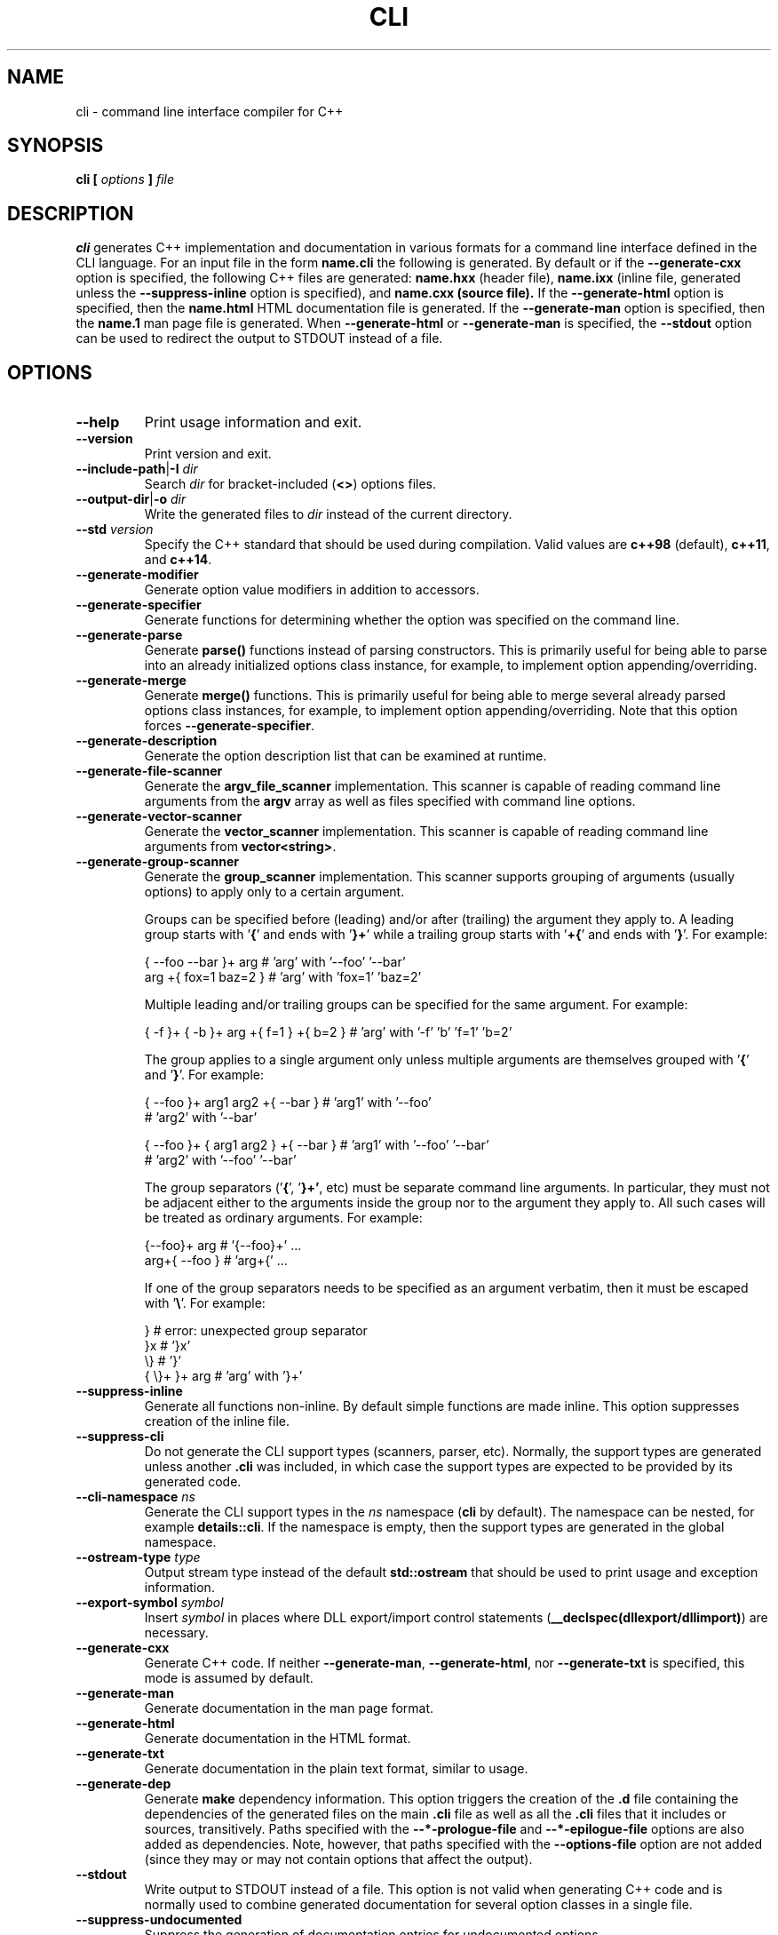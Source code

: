 .\" Process this file with
.\" groff -man -Tascii cli.1
.\"
.TH CLI 1 "January 2022" "CLI 1.2.0-b.9"
.SH NAME
cli \- command line interface compiler for C++
.\"
.\"
.\"
.\"--------------------------------------------------------------------
.SH SYNOPSIS
.\"--------------------------------------------------------------------
.B cli
.B [
.I options
.B ]
.I file
.\"
.\"
.\"
.\"--------------------------------------------------------------------
.SH DESCRIPTION
.\"--------------------------------------------------------------------
.B cli
generates C++ implementation and documentation in various formats for a
command line interface defined in the CLI language. For an input file in
the form
.B name.cli
the following is generated. By default or if the
.B --generate-cxx
option is specified, the following C++ files are generated:
.B name.hxx
(header file),
.B name.ixx
(inline file, generated unless the
.B --suppress-inline
option is specified), and
.B name.cxx (source file).
If the
.B --generate-html
option is specified, then the
.B name.html
HTML documentation file is generated. If the
.B --generate-man
option is specified, then the
.B name.1
man page file is generated. When
.B --generate-html
or
.B --generate-man
is specified, the
.B --stdout
option can be used to redirect the output to STDOUT instead of a file.
.\"
.\"
.\"
.\"--------------------------------------------------------------------
.SH OPTIONS
.\"--------------------------------------------------------------------
.IP "\fB--help\fR"
Print usage information and exit\.
.IP "\fB--version\fR"
Print version and exit\.
.IP "\fB--include-path\fR|\fB-I\fR \fIdir\fR"
Search \fIdir\fR for bracket-included (\fB<>\fR) options files\.
.IP "\fB--output-dir\fR|\fB-o\fR \fIdir\fR"
Write the generated files to \fIdir\fR instead of the current directory\.
.IP "\fB--std\fR \fIversion\fR"
Specify the C++ standard that should be used during compilation\. Valid values
are \fBc++98\fR (default), \fBc++11\fR, and \fBc++14\fR\.
.IP "\fB--generate-modifier\fR"
Generate option value modifiers in addition to accessors\.
.IP "\fB--generate-specifier\fR"
Generate functions for determining whether the option was specified on the
command line\.
.IP "\fB--generate-parse\fR"
Generate \fBparse()\fR functions instead of parsing constructors\. This is
primarily useful for being able to parse into an already initialized options
class instance, for example, to implement option appending/overriding\.
.IP "\fB--generate-merge\fR"
Generate \fBmerge()\fR functions\. This is primarily useful for being able to
merge several already parsed options class instances, for example, to
implement option appending/overriding\. Note that this option forces
\fB--generate-specifier\fR\.
.IP "\fB--generate-description\fR"
Generate the option description list that can be examined at runtime\.
.IP "\fB--generate-file-scanner\fR"
Generate the \fBargv_file_scanner\fR implementation\. This scanner is capable
of reading command line arguments from the \fBargv\fR array as well as files
specified with command line options\.
.IP "\fB--generate-vector-scanner\fR"
Generate the \fBvector_scanner\fR implementation\. This scanner is capable of
reading command line arguments from \fBvector<string>\fR\.
.IP "\fB--generate-group-scanner\fR"
Generate the \fBgroup_scanner\fR implementation\. This scanner supports
grouping of arguments (usually options) to apply only to a certain argument\.

Groups can be specified before (leading) and/or after (trailing) the argument
they apply to\. A leading group starts with '\fB{\fR' and ends with '\fB}+\fR'
while a trailing group starts with '\fB+{\fR' and ends with '\fB}\fR'\. For
example:

.nf
{ --foo --bar }+ arg   # 'arg' with '--foo' '--bar'
arg +{ fox=1 baz=2 }   # 'arg' with 'fox=1' 'baz=2'
.fi

Multiple leading and/or trailing groups can be specified for the same
argument\. For example:

.nf
{ -f }+ { -b }+ arg +{ f=1 } +{ b=2 } # 'arg' with '-f' 'b' 'f=1' 'b=2'
.fi

The group applies to a single argument only unless multiple arguments are
themselves grouped with '\fB{\fR' and '\fB}\fR'\. For example:

.nf
{ --foo }+ arg1  arg2 +{ --bar }      # 'arg1' with '--foo'
                                      # 'arg2' with '--bar'

{ --foo }+ { arg1  arg2 } +{ --bar }  # 'arg1' with '--foo' '--bar'
                                      # 'arg2' with '--foo' '--bar'
.fi

The group separators ('\fB{\fR', '\fB}+'\fR, etc) must be separate command
line arguments\. In particular, they must not be adjacent either to the
arguments inside the group nor to the argument they apply to\. All such cases
will be treated as ordinary arguments\. For example:

.nf
{--foo}+ arg   # '{--foo}+' \.\.\.
arg+{ --foo }  # 'arg+{' \.\.\.
.fi

If one of the group separators needs to be specified as an argument verbatim,
then it must be escaped with '\fB\e\fR'\. For example:

.nf
}             # error: unexpected group separator
}x            # '}x'
\\}            # '}'
{ \\}+ }+ arg  # 'arg' with '}+'
.fi
.IP "\fB--suppress-inline\fR"
Generate all functions non-inline\. By default simple functions are made
inline\. This option suppresses creation of the inline file\.
.IP "\fB--suppress-cli\fR"
Do not generate the CLI support types (scanners, parser, etc)\. Normally, the
support types are generated unless another \fB\.cli\fR was included, in which
case the support types are expected to be provided by its generated code\.
.IP "\fB--cli-namespace\fR \fIns\fR"
Generate the CLI support types in the \fIns\fR namespace (\fBcli\fR by
default)\. The namespace can be nested, for example \fBdetails::cli\fR\. If
the namespace is empty, then the support types are generated in the global
namespace\.
.IP "\fB--ostream-type\fR \fItype\fR"
Output stream type instead of the default \fBstd::ostream\fR that should be
used to print usage and exception information\.
.IP "\fB--export-symbol\fR \fIsymbol\fR"
Insert \fIsymbol\fR in places where DLL export/import control statements
(\fB__declspec(dllexport/dllimport)\fR) are necessary\.
.IP "\fB--generate-cxx\fR"
Generate C++ code\. If neither \fB--generate-man\fR, \fB--generate-html\fR,
nor \fB--generate-txt\fR is specified, this mode is assumed by default\.
.IP "\fB--generate-man\fR"
Generate documentation in the man page format\.
.IP "\fB--generate-html\fR"
Generate documentation in the HTML format\.
.IP "\fB--generate-txt\fR"
Generate documentation in the plain text format, similar to usage\.
.IP "\fB--generate-dep\fR"
Generate \fBmake\fR dependency information\. This option triggers the creation
of the \fB\.d\fR file containing the dependencies of the generated files on
the main \fB\.cli\fR file as well as all the \fB\.cli\fR files that it
includes or sources, transitively\. Paths specified with the
\fB--*-prologue-file\fR and \fB--*-epilogue-file\fR options are also added as
dependencies\. Note, however, that paths specified with the
\fB--options-file\fR option are not added (since they may or may not contain
options that affect the output)\.
.IP "\fB--stdout\fR"
Write output to STDOUT instead of a file\. This option is not valid when
generating C++ code and is normally used to combine generated documentation
for several option classes in a single file\.
.IP "\fB--suppress-undocumented\fR"
Suppress the generation of documentation entries for undocumented options\.
.IP "\fB--suppress-usage\fR"
Suppress the generation of the usage printing code\.
.IP "\fB--long-usage\fR"
If no short documentation string is provided, use the complete long
documentation string in usage\. By default, in this situation only the first
sentence from the long string is used\.
.IP "\fB--short-usage\fR"
If specified together with \fB--long-usage\fR, generate both short and long
usage versions\. In this mode, the long usage printing function is called
\fBprint_long_usage()\fR and in its implementation the long documentation
string is always used, even if the short version is provided\.
.IP "\fB--page-usage\fR \fIname\fR"
Generate the combined usage printing code for the entire page\. Specifically,
this will include all the namespace-level documentation as well as usage for
all the options classes printed in the order they are defined in the main
translation unit (documentation/classes from included units are ignored except
for base classes)\.

The \fIname\fR argument is used as a prefix to form the name of the usage
printing function\. It can include the namespace qualification as well as
documentation variable expansion, for example:

.nf
--page-usage print_         # print_usage() in global namespace
--page-usage app::print_    # print_usage() in app namespace
--page-usage print_$name$_  # print_foo_usage() if name is foo
.fi

If both \fB--long-usage\fR and \fB--short-usage\fR options are specified, then
the long usage function has the \fB*long_usage()\fR suffix\.
.IP "\fB--option-length\fR \fIlen\fR"
Indent option descriptions \fIlen\fR characters when printing usage\. This is
useful when you have multiple options classes, potentially in separate files,
and would like their usage to have the same indentation level\.
.IP "\fB--ascii-tree\fR"
Convert UTF-8 \fBtree(1)\fR output to ASCII\. Specifically, box-drawing
characters used in the \fB--charset=UTF-8\fR output are replaced with ASCII
characters used in the \fB--charset=ASCII\fR output\.
.IP "\fB--ansi-color\fR"
Use ANSI color escape sequences when printing usage\. By "color" we really
only mean the bold and underline modifiers\. Note that Windows console does
not recognize ANSI escape sequences and will display them as garbage\.
However, if you pipe such output through \fBless(1)\fR, it will display them
correctly\.
.IP "\fB--exclude-base\fR"
Exclude base class information from usage and documentation\.
.IP "\fB--include-base-last\fR"
Include base class information after derived for usage and documentation\. By
default, base classes are included first\.
.IP "\fB--class-doc\fR \fIname\fR=\fIkind\fR"
Specify the documentation \fIkind\fR that should be used for the options class
\fIname\fR\. The \fIname\fR value should be a fully-qualified class name, for
example, \fBapp::options\fR\. The \fIkind\fR value can be \fBshort\fR,
\fBlong\fR, \fBexclude\fR, or \fBexclude-base\fR\. If the value is
\fBexclude\fR, then the class documentation is excluded from usage and
man/HTML/text output\. If it is \fBexclude-base\fR, then it is only excluded
when used as a base\. For usage, the \fBshort\fR and \fBlong\fR values
determine which usage function will be called when the class is used as base
or as part of the page usage (see \fB--page-usage\fR)\. For man/HTML/text,
these values determine which documentation strings are used in the output\.
.IP "\fB--class\fR \fIname\fR"
Generate the man page, HTML, or text documentation only for the options class
\fIname\fR\. The \fIname\fR value should be a fully-qualified options class
name, for example, \fBapp::options\fR\. To generate documentation for multiple
classes, repeat this option and the documentation will be produced in the
order specified\. This functionality is useful if you need to assemble
documentation from multiple classes in a specific order or to insert custom
documentation between options belonging to different classes\.
.IP "\fB--docvar\fR|\fB-v\fR \fIname\fR=\fIval\fR"
Set documentation variable \fIname\fR to the value \fIval\fR\. Documentation
variables can be substituted in prologues and epilogues (see
\fB--*-prologue*\fR and \fB--*-epilogue*\fR options) using the
\fB$\fR\fIname\fR\fB$\fR expansion syntax (use \fB$$\fR to escape expansion)\.
They can also be defined in \fB\.cli\fR files using the
\&"\e\fIname\fR=\fIval\fR"\fR syntax\.
.IP "\fB--link-regex\fR \fIregex\fR"
Add \fIregex\fR to the list of regular expressions used to transform link
targets in the generated documentation\. The argument to this option is a
Perl-like regular expression in the form
\fB/\fR\fIpattern\fR\fB/\fR\fIreplacement\fR\fB/\fR\fR\. Any character can be
used as a delimiter instead of '\fB/\fR' and the delimiter can be escaped
inside \fIpattern\fR and \fIreplacement\fR with a backslash (\fB\e\fR)\. You
can specify multiple regular expressions by repeating this option\. All the
regular expressions are tried in the order specified and the first expression
that matches is used\. Use the \fB--link-regex-trace\fR option to debug link
transformation\.
.IP "\fB--link-regex-trace\fR"
Trace the process of applying regular expressions specified with the
\fB--link-regex\fR option\. Use this option to find out why your regular
expressions don't do what you expected them to do\.
.IP "\fB--html-heading-map\fR \fIc\fR=\fIh\fR"
Map CLI heading \fIc\fR (valid values: '\fBH\fR', '\fB0\fR', '\fB1\fR',
\&'\fBh\fR', and '\fB2\fR') to HTML heading \fIh\fR (for example, '\fBh1\fR',
\&'\fBh2\fR', etc)\.
.IP "\fB--omit-link-check\fR"
Don't check that local fragment link references (\el{#ref \.\.\.}) resolve to
ids\.
.IP "\fB--hxx-prologue\fR \fItext\fR"
Insert \fItext\fR at the beginning of the generated C++ header file\.
.IP "\fB--ixx-prologue\fR \fItext\fR"
Insert \fItext\fR at the beginning of the generated C++ inline file\.
.IP "\fB--cxx-prologue\fR \fItext\fR"
Insert \fItext\fR at the beginning of the generated C++ source file\.
.IP "\fB--man-prologue\fR \fItext\fR"
Insert \fItext\fR at the beginning of the generated man page file\.
.IP "\fB--html-prologue\fR \fItext\fR"
Insert \fItext\fR at the beginning of the generated HTML file\.
.IP "\fB--txt-prologue\fR \fItext\fR"
Insert \fItext\fR at the beginning of the generated text file\.
.IP "\fB--hxx-epilogue\fR \fItext\fR"
Insert \fItext\fR at the end of the generated C++ header file\.
.IP "\fB--ixx-epilogue\fR \fItext\fR"
Insert \fItext\fR at the end of the generated C++ inline file\.
.IP "\fB--cxx-epilogue\fR \fItext\fR"
Insert \fItext\fR at the end of the generated C++ source file\.
.IP "\fB--man-epilogue\fR \fItext\fR"
Insert \fItext\fR at the end of the generated man page file\.
.IP "\fB--html-epilogue\fR \fItext\fR"
Insert \fItext\fR at the end of the generated HTML file\.
.IP "\fB--txt-epilogue\fR \fItext\fR"
Insert \fItext\fR at the end of the generated text file\.
.IP "\fB--hxx-prologue-file\fR \fIfile\fR"
Insert the content of \fIfile\fR at the beginning of the generated C++ header
file\.
.IP "\fB--ixx-prologue-file\fR \fIfile\fR"
Insert the content of \fIfile\fR at the beginning of the generated C++ inline
file\.
.IP "\fB--cxx-prologue-file\fR \fIfile\fR"
Insert the content of \fIfile\fR at the beginning of the generated C++ source
file\.
.IP "\fB--man-prologue-file\fR \fIfile\fR"
Insert the content of \fIfile\fR at the beginning of the generated man page
file\.
.IP "\fB--html-prologue-file\fR \fIfile\fR"
Insert the content of \fIfile\fR at the beginning of the generated HTML file\.
.IP "\fB--txt-prologue-file\fR \fIfile\fR"
Insert the content of \fIfile\fR at the beginning of the generated text file\.
.IP "\fB--hxx-epilogue-file\fR \fIfile\fR"
Insert the content of \fIfile\fR at the end of the generated C++ header file\.
.IP "\fB--ixx-epilogue-file\fR \fIfile\fR"
Insert the content of \fIfile\fR at the end of the generated C++ inline file\.
.IP "\fB--cxx-epilogue-file\fR \fIfile\fR"
Insert the content of \fIfile\fR at the end of the generated C++ source file\.
.IP "\fB--man-epilogue-file\fR \fIfile\fR"
Insert the content of \fIfile\fR at the end of the generated man page file\.
.IP "\fB--html-epilogue-file\fR \fIfile\fR"
Insert the content of \fIfile\fR at the end of the generated HTML file\.
.IP "\fB--txt-epilogue-file\fR \fIfile\fR"
Insert the content of \fIfile\fR at the end of the generated text file\.
.IP "\fB--output-prefix\fR \fIprefix\fR"
Add \fIprefix\fR at the beginning of the generated output file name(s)\.
.IP "\fB--output-suffix\fR \fIsuffix\fR"
Add \fIsuffix\fR at the end of the generated output file name(s)\. Note that
it is added before any file type-specific suffixes; see \fB--*-suffix\fR
below\.
.IP "\fB--hxx-suffix\fR \fIsuffix\fR"
Use \fIsuffix\fR instead of the default \fB\.hxx\fR to construct the name of
the generated header file\.
.IP "\fB--ixx-suffix\fR \fIsuffix\fR"
Use \fIsuffix\fR instead of the default \fB\.ixx\fR to construct the name of
the generated inline file\.
.IP "\fB--cxx-suffix\fR \fIsuffix\fR"
Use \fIsuffix\fR instead of the default \fB\.cxx\fR to construct the name of
the generated source file\.
.IP "\fB--man-suffix\fR \fIsuffix\fR"
Use \fIsuffix\fR instead of the default \fB\.1\fR to construct the name of the
generated man page file\.
.IP "\fB--html-suffix\fR \fIsuffix\fR"
Use \fIsuffix\fR instead of the default \fB\.html\fR to construct the name of
the generated HTML file\.
.IP "\fB--txt-suffix\fR \fIsuffix\fR"
Use \fIsuffix\fR instead of the default \fB\.txt\fR to construct the name of
the generated text file\.
.IP "\fB--dep-suffix\fR \fIsuffix\fR"
Use \fIsuffix\fR instead of the default \fB\.d\fR to construct the name of the
generated dependency file\. See also \fB--dep-file\fR\.
.IP "\fB--dep-file\fR \fIpath\fR"
Use \fIpath\fR as the generated dependency file path instead of deriving it
from the input file name\.
.IP "\fB--option-prefix\fR \fIprefix\fR"
Use \fIprefix\fR instead of the default '\fB-\fR' as an option prefix\.
Unknown command line arguments that start with this prefix are treated as
unknown options\. If you set the option prefix to the empty value, then all
the unknown command line arguments will be treated as program arguments\.
.IP "\fB--option-separator\fR \fIsep\fR"
Use \fIsep\fR instead of the default '\fB--\fR' as an optional separator
between options and arguments\. All the command line arguments that are parsed
after this separator are treated as program arguments\. Set the option
separator to the empty value if you don't want this functionality\.
.IP "\fB--keep-separator\fR"
Leave the option separator in the scanner\. This is primarily useful for
incremental option parsing\.
.IP "\fB--no-combined-flags\fR"
Disable support for combining multiple single-character flags into a single
argument (the \fB-xyz\fR form that is equivalent to \fB-x\fR \fB-y\fR
\fB-z\fR)\. An argument is considered a combination of flags if it starts with
a single option prefix (\fB--option-prefix\fR) and only contains letters and
digits\. Note that an option with a value may not be part of such a
combination, not even if it is specified last\.
.IP "\fB--no-combined-values\fR"
Disable support for combining an option and its value into a single argument
with the assignment sign (the \fIoption\fR\fB=\fR\fIvalue\fR\fR form)\. This
functionality requires a non-empty option prefix (\fB--option-prefix\fR)\.
.IP "\fB--include-with-brackets\fR"
Use angle brackets (\fB<>\fR) instead of quotes (\fB""\fR) in the generated
\fB#include\fR directives\.
.IP "\fB--include-prefix\fR \fIprefix\fR"
Add \fIprefix\fR to the generated \fB#include\fR directive paths\.
.IP "\fB--guard-prefix\fR \fIprefix\fR"
Add \fIprefix\fR to the generated header inclusion guards\. The prefix is
transformed to upper case and characters that are illegal in a preprocessor
macro name are replaced with underscores\.
.IP "\fB--reserved-name\fR \fIname\fR=\fIrep\fR"
Add \fIname\fR with an optional \fIrep\fR replacement to the list of names
that should not be used as identifiers\. If provided, the replacement name is
used instead\. All C++ keywords are already in this list\.
.IP "\fB--options-file\fR \fIfile\fR"
Read additional options from \fIfile\fR\. Each option should appear on a
separate line optionally followed by space or equal sign (\fB=\fR) and an
option value\. Empty lines and lines starting with \fB#\fR are ignored\.
Option values can be enclosed in double (\fB"\fR) or single (\fB'\fR) quotes
to preserve leading and trailing whitespaces as well as to specify empty
values\. If the value itself contains trailing or leading quotes, enclose it
with an extra pair of quotes, for example \fB'"x"'\fR\. Non-leading and
non-trailing quotes are interpreted as being part of the option value\.

The semantics of providing options in a file is equivalent to providing the
same set of options in the same order on the command line at the point where
the \fB--options-file\fR option is specified except that the shell escaping
and quoting is not required\. Repeat this option to specify more than one
options file\.
.\"
.\" DIAGNOSTICS
.\"
.SH DIAGNOSTICS
If the input file is not a valid CLI definition,
.B cli
will issue diagnostic messages to STDERR and exit with non-zero exit code.
.\"
.\" BUGS
.\"
.SH BUGS
Send bug reports to the cli-users@codesynthesis.com mailing list.
.\"
.\" COPYRIGHT
.\"
.SH COPYRIGHT
Copyright (c) 2009-2022 Code Synthesis Tools CC.

Permission is granted to copy, distribute and/or modify this document under
the terms of the MIT License. Copy of this license can be obtained from
http://www.codesynthesis.com/licenses/mit.txt
